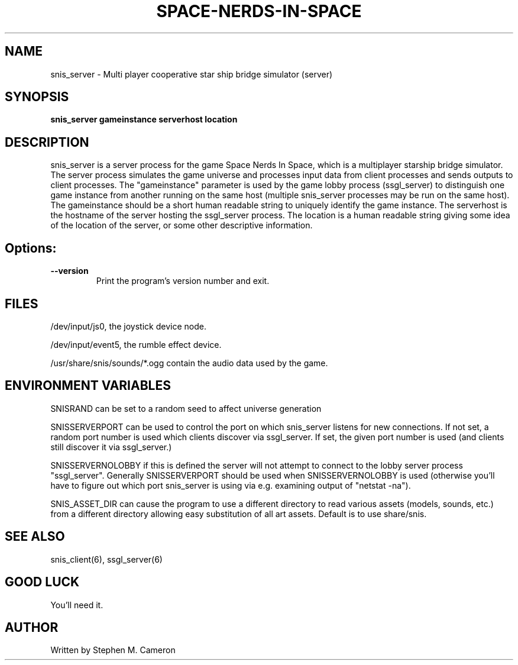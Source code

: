 .TH SPACE-NERDS-IN-SPACE "6" "Jan 2014" "snis_server" "Games"
.SH NAME
snis_server \- Multi player cooperative star ship bridge simulator (server) 
.SH SYNOPSIS
.B snis_server gameinstance serverhost location
.SH DESCRIPTION
.\" Add any additional description here
.warn 511
.PP
snis_server is a server process for the game Space Nerds In Space, which is
a multiplayer starship bridge simulator.  The server process simulates the 
game universe and processes input data from client processes and sends outputs
to client processes.  The "gameinstance" parameter is used by the game lobby
process (ssgl_server) to distinguish one game instance from another running
on the same host (multiple snis_server processes may be run on the same host).
The gameinstance should be a short human readable string to uniquely identify
the game instance.  The serverhost is the hostname of the server hosting the
ssgl_server process.  The location is a human readable string giving some idea
of the location of the server, or some other descriptive information. 
.SH Options:
.TP
\fB\--version\fR
Print the program's version number and exit.
.SH FILES
.PP
/dev/input/js0, the joystick device node.
.PP
/dev/input/event5, the rumble effect device. 
.PP
/usr/share/snis/sounds/*.ogg contain the audio data used by the game.
.PP
.SH ENVIRONMENT VARIABLES
.PP
SNISRAND can be set to a random seed to affect universe generation
.PP
SNISSERVERPORT can be used to control the port on which snis_server listens
for new connections.  If not set, a random port number is used which clients
discover via ssgl_server.  If set, the given port number is used (and clients
still discover it via ssgl_server.)
.PP
SNISSERVERNOLOBBY if this is defined the server will not attempt to connect to
the lobby server process "ssgl_server".  Generally SNISSERVERPORT should be used
when SNISSERVERNOLOBBY is used (otherwise you'll have to figure out which port
snis_server is using via e.g. examining output of "netstat -na").
.PP
SNIS_ASSET_DIR can cause the program to use a different directory to read
various assets (models, sounds, etc.) from a different directory allowing
easy substitution of all art assets.   Default is to use share/snis.
.SH SEE ALSO
.PP
snis_client(6), ssgl_server(6) 
.SH GOOD LUCK
.PP
You'll need it.
.SH AUTHOR
Written by Stephen M. Cameron 
.br
